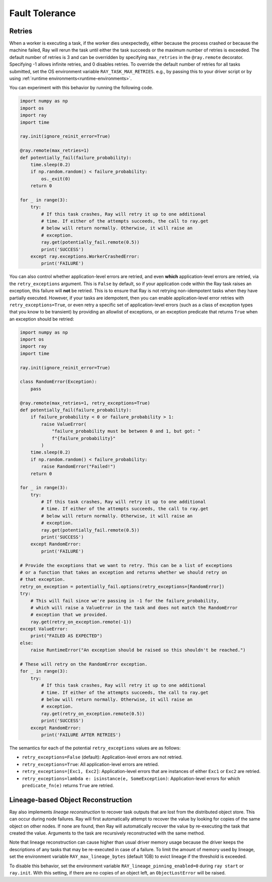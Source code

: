 .. _task-fault-tolerance:

===============
Fault Tolerance
===============

.. _task-retries:

Retries
=======

When a worker is executing a task, if the worker dies unexpectedly, either
because the process crashed or because the machine failed, Ray will rerun
the task until either the task succeeds or the maximum number of retries is
exceeded. The default number of retries is 3 and can be overridden by
specifying ``max_retries`` in the ``@ray.remote`` decorator. Specifying -1
allows infinite retries, and 0 disables retries. To override the default number
of retries for all tasks submitted, set the OS environment variable
``RAY_TASK_MAX_RETRIES``. e.g., by passing this to your driver script or by
using :ref:`runtime environments<runtime-environments>`.

You can experiment with this behavior by running the following code.

.. code-block:: python

    import numpy as np
    import os
    import ray
    import time

    ray.init(ignore_reinit_error=True)

    @ray.remote(max_retries=1)
    def potentially_fail(failure_probability):
        time.sleep(0.2)
        if np.random.random() < failure_probability:
            os._exit(0)
        return 0

    for _ in range(3):
        try:
            # If this task crashes, Ray will retry it up to one additional
            # time. If either of the attempts succeeds, the call to ray.get
            # below will return normally. Otherwise, it will raise an
            # exception.
            ray.get(potentially_fail.remote(0.5))
            print('SUCCESS')
        except ray.exceptions.WorkerCrashedError:
            print('FAILURE')

You can also control whether application-level errors are retried, and even **which**
application-level errors are retried, via the ``retry_exceptions`` argument. This is
``False`` by default, so if your application code within the Ray task raises an
exception, this failure will **not** be retried. This is to ensure that Ray is not
retrying non-idempotent tasks when they have partially executed.
However, if your tasks are idempotent, then you can enable application-level error
retries with ``retry_exceptions=True``, or even retry a specific set of
application-level errors (such as a class of exception types that you know to be
transient) by providing an allowlist of exceptions, or an exception predicate that
returns ``True`` when an exception should be retried:

.. code-block:: python

    import numpy as np
    import os
    import ray
    import time

    ray.init(ignore_reinit_error=True)

    class RandomError(Exception):
        pass

    @ray.remote(max_retries=1, retry_exceptions=True)
    def potentially_fail(failure_probability):
        if failure_probability < 0 or failure_probability > 1:
            raise ValueError(
                "failure_probability must be between 0 and 1, but got: "
                f"{failure_probability}"
            )
        time.sleep(0.2)
        if np.random.random() < failure_probability:
            raise RandomError("Failed!")
        return 0

    for _ in range(3):
        try:
            # If this task crashes, Ray will retry it up to one additional
            # time. If either of the attempts succeeds, the call to ray.get
            # below will return normally. Otherwise, it will raise an
            # exception.
            ray.get(potentially_fail.remote(0.5))
            print('SUCCESS')
        except RandomError:
            print('FAILURE')

    # Provide the exceptions that we want to retry. This can be a list of exceptions
    # or a function that takes an exception and returns whether we should retry on
    # that exception.
    retry_on_exception = potentially_fail.options(retry_exceptions=[RandomError])
    try:
        # This will fail since we're passing in -1 for the failure_probability,
        # which will raise a ValueError in the task and does not match the RandomError
        # exception that we provided.
        ray.get(retry_on_exception.remote(-1))
    except ValueError:
        print("FAILED AS EXPECTED")
    else:
        raise RuntimeError("An exception should be raised so this shouldn't be reached.")

    # These will retry on the RandomError exception.
    for _ in range(3):
        try:
            # If this task crashes, Ray will retry it up to one additional
            # time. If either of the attempts succeeds, the call to ray.get
            # below will return normally. Otherwise, it will raise an
            # exception.
            ray.get(retry_on_exception.remote(0.5))
            print('SUCCESS')
        except RandomError:
            print('FAILURE AFTER RETRIES')

The semantics for each of the potential ``retry_exceptions`` values are as follows:

* ``retry_exceptions=False`` (default): Application-level errors are not retried.

* ``retry_exceptions=True``: All application-level errors are retried.

* ``retry_exceptions=[Exc1, Exc2]``: Application-level errors that are instances of
  either ``Exc1`` or ``Exc2`` are retried.

* ``retry_exceptions=lambda e: isinstance(e, SomeException)``: Application-level errors
  for which ``predicate_fn(e)`` returns ``True`` are retried.

.. _object-reconstruction:

Lineage-based Object Reconstruction
===================================

Ray also implements *lineage reconstruction* to recover task outputs that are
lost from the distributed object store. This can occur during node failures.
Ray will first automatically attempt to recover the value by looking for copies
of the same object on other nodes. If none are found, then Ray will
automatically recover the value by re-executing the task that created the
value. Arguments to the task are recursively reconstructed with the same
method.

Note that lineage reconstruction can cause higher than usual driver memory
usage because the driver keeps the descriptions of any tasks that may be
re-executed in case of a failure. To limit the amount of memory used by
lineage, set the environment variable ``RAY_max_lineage_bytes`` (default 1GB)
to evict lineage if the threshold is exceeded.

To disable this behavior, set the environment variable
``RAY_lineage_pinning_enabled=0`` during ``ray start`` or ``ray.init``.  With
this setting, if there are no copies of an object left, an ``ObjectLostError``
will be raised.
